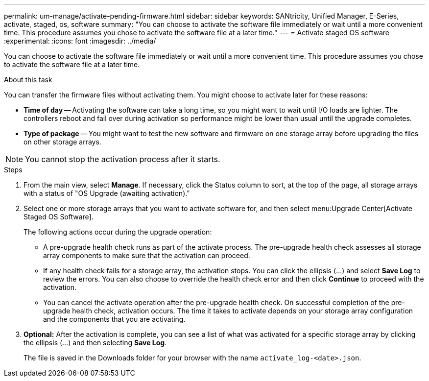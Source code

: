 ---
permalink: um-manage/activate-pending-firmware.html
sidebar: sidebar
keywords: SANtricity, Unified Manager, E-Series, activate, staged, os, software
summary: "You can choose to activate the software file immediately or wait until a more convenient time. This procedure assumes you chose to activate the software file at a later time."
---
= Activate staged OS software
:experimental:
:icons: font
:imagesdir: ../media/

[.lead]
You can choose to activate the software file immediately or wait until a more convenient time. This procedure assumes you chose to activate the software file at a later time.

.About this task

You can transfer the firmware files without activating them. You might choose to activate later for these reasons:

* *Time of day* -- Activating the software can take a long time, so you might want to wait until I/O loads are lighter. The controllers reboot and fail over during activation so performance might be lower than usual until the upgrade completes.
* *Type of package* -- You might want to test the new software and firmware on one storage array before upgrading the files on other storage arrays.

[NOTE]
====
You cannot stop the activation process after it starts.
====

.Steps

. From the main view, select *Manage*. If necessary, click the Status column to sort, at the top of the page, all storage arrays with a status of "OS Upgrade (awaiting activation)."
. Select one or more storage arrays that you want to activate software for, and then select menu:Upgrade Center[Activate Staged OS Software].
+
The following actions occur during the upgrade operation:

 ** A pre-upgrade health check runs as part of the activate process. The pre-upgrade health check assesses all storage array components to make sure that the activation can proceed.
 ** If any health check fails for a storage array, the activation stops. You can click the ellipsis (...) and select *Save Log* to review the errors. You can also choose to override the health check error and then click *Continue* to proceed with the activation.
 ** You can cancel the activate operation after the pre-upgrade health check.
On successful completion of the pre-upgrade health check, activation occurs. The time it takes to activate depends on your storage array configuration and the components that you are activating.

. *Optional:* After the activation is complete, you can see a list of what was activated for a specific storage array by clicking the ellipsis (...) and then selecting *Save Log*.
+
The file is saved in the Downloads folder for your browser with the name `activate_log-<date>.json`.
